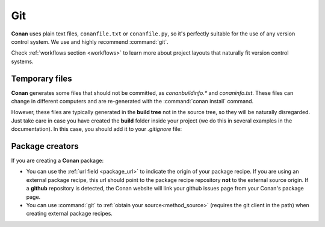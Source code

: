 
|git_logo| Git
______________

**Conan** uses plain text files, ``conanfile.txt`` or ``conanfile.py``, so it's perfectly
suitable for the use of any version control system. We use and highly recommend :command:`git`.

Check :ref:`workflows section <workflows>` to learn more about project layouts that naturally fit version control systems.

Temporary files
===============

**Conan** generates some files that should not be committed, as *conanbuildinfo.\** and *conaninfo.txt*.
These files can change in different computers and are re-generated with the :command:`conan install` command.

However, these files are typically generated in the **build tree** not in the source tree, so they
will be naturally disregarded. Just take care in case you have created the **build** folder inside
your project (we do this in several examples in the documentation). In this case, you should add it to your *.gitignore* file:

.. code-block:: text
   :caption: *.gitignore*

   ...
   build/

Package creators
================

If you are creating a **Conan** package:

- You can use the :ref:`url field <package_url>` to indicate the origin of your package recipe. If you are using an
  external package recipe, this url should point to the package recipe repository **not** to the external source origin.
  If a **github** repository is detected, the Conan website will link your github issues page from your Conan's package page.
- You can use :command:`git` to :ref:`obtain your source<method_source>` (requires the git client in the path) when creating
  external package recipes.

.. |git_logo| image:: ../images/git_logo.png
